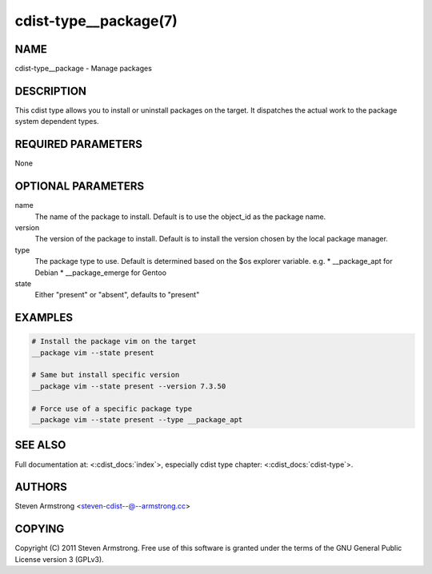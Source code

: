 cdist-type__package(7)
======================

NAME
----
cdist-type__package - Manage packages


DESCRIPTION
-----------
This cdist type allows you to install or uninstall packages on the target.
It dispatches the actual work to the package system dependent types.


REQUIRED PARAMETERS
-------------------
None


OPTIONAL PARAMETERS
-------------------
name
    The name of the package to install. Default is to use the object_id as the
    package name.
version
    The version of the package to install. Default is to install the version
    chosen by the local package manager.
type
    The package type to use. Default is determined based on the $os explorer
    variable.
    e.g.
    * __package_apt for Debian
    * __package_emerge for Gentoo

state
    Either "present" or "absent", defaults to "present"


EXAMPLES
--------

.. code-block:: sh

    # Install the package vim on the target
    __package vim --state present

    # Same but install specific version
    __package vim --state present --version 7.3.50

    # Force use of a specific package type
    __package vim --state present --type __package_apt


SEE ALSO
--------
Full documentation at: <:cdist_docs:`index`>,
especially cdist type chapter: <:cdist_docs:`cdist-type`>.


AUTHORS
-------
Steven Armstrong <steven-cdist--@--armstrong.cc>


COPYING
-------
Copyright \(C) 2011 Steven Armstrong. Free use of this software is
granted under the terms of the GNU General Public License version 3 (GPLv3).
